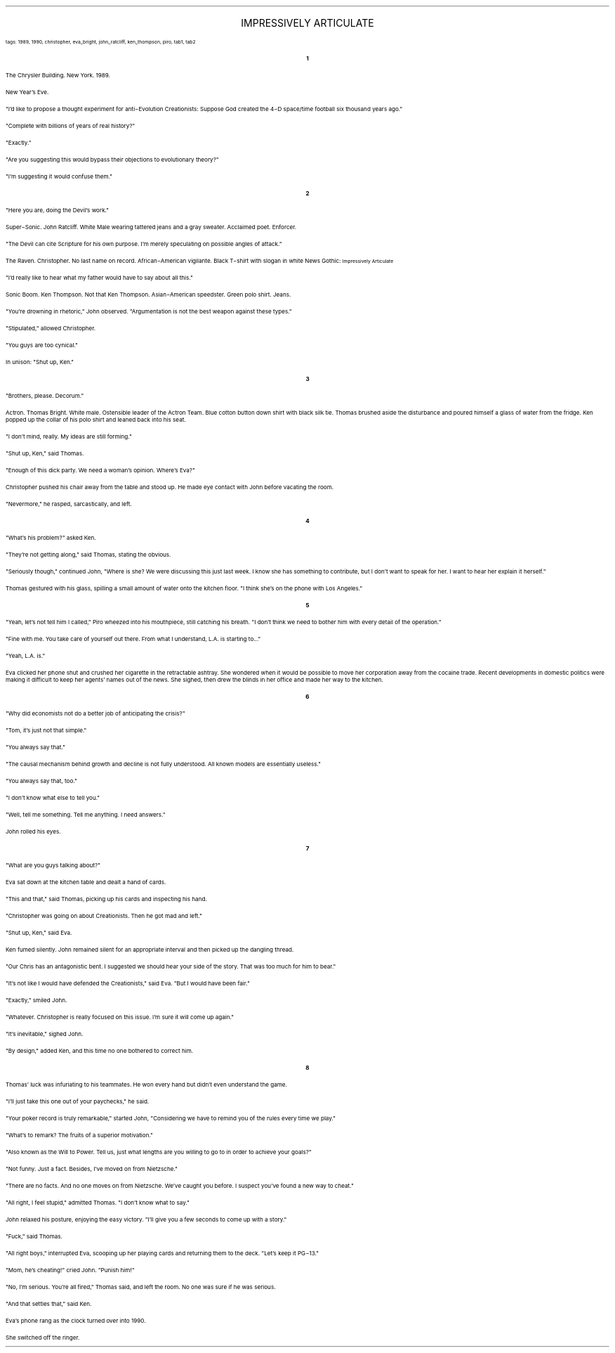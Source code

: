 .LP
.ce
.ps 16
.CW
IMPRESSIVELY ARTICULATE
.R
 
.ps 8
.CW
tags: 1989, 1990, christopher, eva_bright, john_ratcliff, ken_thompson, piro, tab1, tab2
.R
.ps 10

.br

.ce
.ps 10
.B 1

.PP
.ps 10
The Chrysler Building.  New York.  1989.
.PP
.ps 10
New Year's Eve.
.PP
.ps 10
"I'd like to propose a thought experiment for anti\-Evolution
Creationists: Suppose God created the 4\-D space/time football six
thousand years ago."
.PP
.ps 10
"Complete with billions of years of real history?"
.PP
.ps 10
"Exactly."
.PP
.ps 10
"Are you suggesting this would bypass their objections to
evolutionary theory?"
.PP
.ps 10
"I'm suggesting it would confuse them."

.ce
.ps 10
.B 2

.PP
.ps 10
"Here you are, doing the Devil's work."
.PP
.ps 10
Super\-Sonic.  John Ratcliff.  White Male wearing tattered jeans and a
gray sweater.  Acclaimed poet.  Enforcer.
.PP
.ps 10
"The Devil can cite Scripture for his own purpose.  I'm merely
speculating on possible angles of attack."
.PP
.ps 10
The Raven.  Christopher.  No last name on record.  African\-American
vigilante.  Black T\-shirt with slogan in white News Gothic:
.CW
.ps 8
Impressively Articulate
.R
.PP
.ps 10
"I'd really like to hear what my father would have to say about all
this."
.PP
.ps 10
Sonic Boom.  Ken Thompson.  Not that Ken Thompson.   Asian\-American
speedster.  Green polo shirt.  Jeans.
.PP
.ps 10
"You're drowning in rhetoric," John observed.  "Argumentation is not
the best weapon against these types."
.PP
.ps 10
"Stipulated," allowed Christopher.
.PP
.ps 10
"You guys are too cynical."
.PP
.ps 10
In unison: "Shut up, Ken."

.ce
.ps 10
.B 3

.PP
.ps 10
"Brothers, please.  Decorum."
.PP
.ps 10
Actron.  Thomas Bright.  White male.  Ostensible leader of the Actron
Team.  Blue cotton button down shirt with black silk tie.  Thomas brushed
aside the disturbance and poured himself a glass of water from the
fridge.  Ken popped up the collar of his polo shirt and leaned back into
his seat.
.PP
.ps 10
"I don't mind, really.  My ideas are still forming."
.PP
.ps 10
"Shut up, Ken," said Thomas.
.PP
.ps 10
"Enough of this dick party.  We need a woman's opinion.  Where's
Eva?"
.PP
.ps 10
Christopher pushed his chair away from the table and stood up.  He
made eye contact with John before vacating the room.
.PP
.ps 10
"Nevermore," he rasped, sarcastically, and left.

.ce
.ps 10
.B 4

.PP
.ps 10
"What's his problem?" asked Ken.
.PP
.ps 10
"They're not getting along," said Thomas, stating the obvious.
.PP
.ps 10
"Seriously though," continued John, "Where is she?  We were
discussing this just last week.  I know she has something to contribute,
but I don't want to speak for her.  I want to hear her explain it
herself."
.PP
.ps 10
Thomas gestured with his glass, spilling a small amount of water
onto the kitchen floor.  "I think she's on the phone with Los Angeles."

.ce
.ps 10
.B 5

.PP
.ps 10
"Yeah, let's not tell him I called," Piro wheezed into his
mouthpiece, still catching his breath.  "I don't think we need to bother
him with every detail of the operation."
.PP
.ps 10
"Fine with me.  You take care of yourself out there.  From what I
understand, L.A.  is starting to..."
.PP
.ps 10
"Yeah, L.A.  is."
.PP
.ps 10
Eva clicked her phone shut and crushed her cigarette in the
retractable ashtray.  She wondered when it would be possible to move her
corporation away from the cocaine trade.  Recent developments in
domestic politics were making it difficult to keep her agents' names
out of the news.  She sighed, then drew the blinds in her office and
made her way to the kitchen.

.ce
.ps 10
.B 6

.PP
.ps 10
"Why did economists not do a better job of anticipating the
crisis?"
.PP
.ps 10
"Tom, it's just not that simple."
.PP
.ps 10
"You always say that."
.PP
.ps 10
"The causal mechanism behind growth and decline is not fully
understood.  All known models are essentially useless."
.PP
.ps 10
"You always say that, too."
.PP
.ps 10
"I don't know what else to tell you."
.PP
.ps 10
"Well, tell me something.  Tell me anything.  I need answers."
.PP
.ps 10
John rolled his eyes.

.ce
.ps 10
.B 7

.PP
.ps 10
"What are you guys talking about?"
.PP
.ps 10
Eva sat down at the kitchen table and dealt a hand of cards.
.PP
.ps 10
"This and that," said Thomas, picking up his cards and inspecting
his hand.
.PP
.ps 10
"Christopher was going on about Creationists.  Then he got mad and
left."
.PP
.ps 10
"Shut up, Ken," said Eva.
.PP
.ps 10
Ken fumed silently.  John remained silent for an appropriate
interval and then picked up the dangling thread.
.PP
.ps 10
"Our Chris has an antagonistic bent.  I suggested we should hear
your side of the story.  That was too much for him to bear."
.PP
.ps 10
"It's not like I would have defended the Creationists," said Eva.
"But I would have been fair."
.PP
.ps 10
"Exactly," smiled John.
.PP
.ps 10
"Whatever.  Christopher is really focused on this issue.  I'm sure it
will come up again."
.PP
.ps 10
"It's inevitable," sighed John.
.PP
.ps 10
"By design," added Ken, and this time no one bothered to correct
him.

.ce
.ps 10
.B 8

.PP
.ps 10
Thomas' luck was infuriating to his teammates.  He won every hand
but didn't even understand the game.
.PP
.ps 10
"I'll just take this one out of your paychecks," he said.
.PP
.ps 10
"Your poker record is truly remarkable," started John,
"Considering we have to remind you of the rules every time we play."
.PP
.ps 10
"What's to remark?  The fruits of a superior motivation."
.PP
.ps 10
"Also known as the Will to Power.  Tell us, just what lengths are
you willing to go to in order to achieve your goals?"
.PP
.ps 10
"Not funny.  Just a fact.  Besides, I've moved on from Nietzsche."
.PP
.ps 10
"There are no facts.  And no one moves on from Nietzsche.  We've
caught you before.  I suspect you've found a new way to cheat."
.PP
.ps 10
"All right, I feel stupid," admitted Thomas.  "I don't know what to
say."
.PP
.ps 10
John relaxed his posture, enjoying the easy victory.  "I'll give you
a few seconds to come up with a story."
.PP
.ps 10
"Fuck," said Thomas.
.PP
.ps 10
"All right boys," interrupted Eva, scooping up her playing cards
and returning them to the deck.  "Let's keep it PG\-13."
.PP
.ps 10
"Mom, he's cheating!" cried John.  "Punish him!"
.PP
.ps 10
"No, I'm serious.  You're all fired," Thomas said, and left the
room.  No one was sure if he was serious.
.PP
.ps 10
"And that settles that," said Ken.
.PP
.ps 10
Eva's phone rang as the clock turned over into 1990.
.PP
.ps 10
She switched off the ringer.
